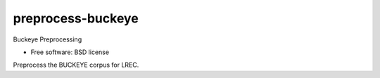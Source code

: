===============================
preprocess-buckeye
===============================


Buckeye Preprocessing

* Free software: BSD license


Preprocess the BUCKEYE corpus for LREC.
